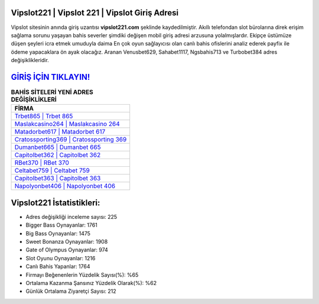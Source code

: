 ﻿Vipslot221 | Vipslot 221 | Vipslot Giriş Adresi
===================================

.. image:: images/vipslot-giris.jpg
   :width: 600
   
Vipslot sitesinin anında giriş uzantısı **vipslot221.com** şeklinde kaydedilmiştir. Akıllı telefondan slot bürolarına direk erişim sağlama sorunu yaşayan bahis severler şimdiki değişen mobil giriş adresi arzusuna yolalmışlardır. Ekipçe üstümüze düşen şeyleri icra etmek umuduyla daima En çok oyun sağlayıcısı olan canlı bahis ofislerini analiz ederek payfix ile ödeme yapacaklara ön ayak olacağız. Aranan Venusbet629, Sahabet1117, Ngsbahis713 ve Turbobet384 adres değişiklikleridir.

`GİRİŞ İÇİN TIKLAYIN! <https://cutt.ly/QwVVg2Vk>`_
==============

.. list-table:: **BAHİS SİTELERİ YENİ ADRES DEĞİŞİKLİKLERİ**
   :widths: 100
   :header-rows: 1

   * - FİRMA
   * - `Trbet865 | Trbet 865 <trbet865-trbet-865-trbet-giris-adresi.html>`_
   * - `Maslakcasino264 | Maslakcasino 264 <maslakcasino264-maslakcasino-264-maslakcasino-giris-adresi.html>`_
   * - `Matadorbet617 | Matadorbet 617 <matadorbet617-matadorbet-617-matadorbet-giris-adresi.html>`_	 
   * - `Cratossporting369 | Cratossporting 369 <cratossporting369-cratossporting-369-cratossporting-giris-adresi.html>`_	 
   * - `Dumanbet665 | Dumanbet 665 <dumanbet665-dumanbet-665-dumanbet-giris-adresi.html>`_ 
   * - `Capitolbet362 | Capitolbet 362 <capitolbet362-capitolbet-362-capitolbet-giris-adresi.html>`_
   * - `RBet370 | RBet 370 <rbet370-rbet-370-rbet-giris-adresi.html>`_	 
   * - `Celtabet759 | Celtabet 759 <celtabet759-celtabet-759-celtabet-giris-adresi.html>`_
   * - `Capitolbet363 | Capitolbet 363 <capitolbet363-capitolbet-363-capitolbet-giris-adresi.html>`_
   * - `Napolyonbet406 | Napolyonbet 406 <napolyonbet406-napolyonbet-406-napolyonbet-giris-adresi.html>`_
	 
Vipslot221 İstatistikleri:
===================================	 
* Adres değişikliği inceleme sayısı: 225
* Bigger Bass Oynayanlar: 1761
* Big Bass Oynayanlar: 1475
* Sweet Bonanza Oynayanlar: 1908
* Gate of Olympus Oynayanlar: 974
* Slot Oyunu Oynayanlar: 1216
* Canlı Bahis Yapanlar: 1764
* Firmayı Beğenenlerin Yüzdelik Sayısı(%): %65
* Ortalama Kazanma Şansınız Yüzdelik Olarak(%): %62
* Günlük Ortalama Ziyaretçi Sayısı: 212
